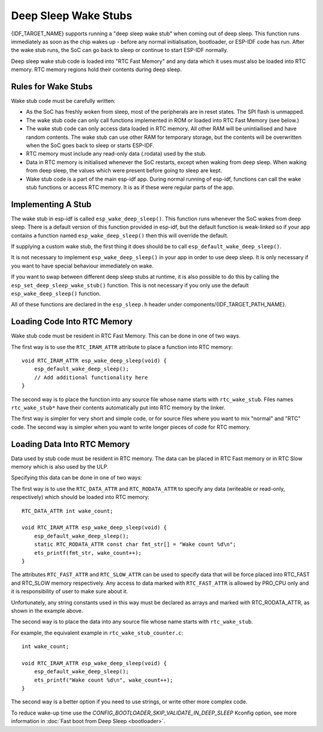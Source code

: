 Deep Sleep Wake Stubs
=====================

{IDF_TARGET_NAME} supports running a "deep sleep wake stub" when coming out of deep sleep. This function runs immediately as soon as the chip wakes up - before any normal initialisation, bootloader, or ESP-IDF code has run. After the wake stub runs, the SoC can go back to sleep or continue to start ESP-IDF normally.

Deep sleep wake stub code is loaded into "RTC Fast Memory" and any data which it uses must also be loaded into RTC memory. RTC memory regions hold their contents during deep sleep.

Rules for Wake Stubs
--------------------

Wake stub code must be carefully written:

* As the SoC has freshly woken from sleep, most of the peripherals are in reset states. The SPI flash is unmapped.

* The wake stub code can only call functions implemented in ROM or loaded into RTC Fast Memory (see below.)

* The wake stub code can only access data loaded in RTC memory. All other RAM will be unintiailised and have random contents. The wake stub can use other RAM for temporary storage, but the contents will be overwritten when the SoC goes back to sleep or starts ESP-IDF.

* RTC memory must include any read-only data (.rodata) used by the stub.

* Data in RTC memory is initialised whenever the SoC restarts, except when waking from deep sleep. When waking from deep sleep, the values which were present before going to sleep are kept.

* Wake stub code is a part of the main esp-idf app. During normal running of esp-idf, functions can call the wake stub functions or access RTC memory. It is as if these were regular parts of the app.

Implementing A Stub
-------------------

The wake stub in esp-idf is called ``esp_wake_deep_sleep()``. This function runs whenever the SoC wakes from deep sleep. There is a default version of this function provided in esp-idf, but the default function is weak-linked so if your app contains a function named ``esp_wake_deep_sleep()`` then this will override the default.

If supplying a custom wake stub, the first thing it does should be to call ``esp_default_wake_deep_sleep()``.

It is not necessary to implement ``esp_wake_deep_sleep()`` in your app in order to use deep sleep. It is only necessary if you want to have special behaviour immediately on wake.

If you want to swap between different deep sleep stubs at runtime, it is also possible to do this by calling the ``esp_set_deep_sleep_wake_stub()`` function. This is not necessary if you only use the default ``esp_wake_deep_sleep()`` function.

All of these functions are declared in the ``esp_sleep.h`` header under components/{IDF_TARGET_PATH_NAME}.

Loading Code Into RTC Memory
----------------------------

Wake stub code must be resident in RTC Fast Memory. This can be done in one of two ways.

The first way is to use the ``RTC_IRAM_ATTR`` attribute to place a function into RTC memory::

    void RTC_IRAM_ATTR esp_wake_deep_sleep(void) {
        esp_default_wake_deep_sleep();
        // Add additional functionality here
    }

The second way is to place the function into any source file whose name starts with ``rtc_wake_stub``. Files names ``rtc_wake_stub*`` have their contents automatically put into RTC memory by the linker.

The first way is simpler for very short and simple code, or for source files where you want to mix "normal" and "RTC" code. The second way is simpler when you want to write longer pieces of code for RTC memory.


Loading Data Into RTC Memory
----------------------------

Data used by stub code must be resident in RTC memory. The data can be placed in RTC Fast memory or in RTC Slow memory which is also used by the ULP.

Specifying this data can be done in one of two ways:

The first way is to use the ``RTC_DATA_ATTR`` and ``RTC_RODATA_ATTR`` to specify any data (writeable or read-only, respectively) which should be loaded into RTC memory::

    RTC_DATA_ATTR int wake_count;

    void RTC_IRAM_ATTR esp_wake_deep_sleep(void) {
        esp_default_wake_deep_sleep();
        static RTC_RODATA_ATTR const char fmt_str[] = "Wake count %d\n";
        ets_printf(fmt_str, wake_count++);
    }

.. only:: esp32

    The RTC memory area where this data will be placed can be configured via menuconfig option named ``CONFIG_ESP32_RTCDATA_IN_FAST_MEM``. This option allows to keep slow memory area for ULP programs and once it is enabled the data marked with ``RTC_DATA_ATTR`` and ``RTC_RODATA_ATTR`` are placed in the RTC fast memory segment otherwise it goes to RTC slow memory (default option). This option depends on the ``CONFIG_FREERTOS_UNICORE`` because RTC fast memory can be accessed only by PRO_CPU.

The attributes ``RTC_FAST_ATTR`` and ``RTC_SLOW_ATTR`` can be used to specify data that will be force placed into RTC_FAST and RTC_SLOW memory respectively. Any access to data marked with ``RTC_FAST_ATTR`` is allowed by PRO_CPU only and it is responsibility of user to make sure about it.

Unfortunately, any string constants used in this way must be declared as arrays and marked with RTC_RODATA_ATTR, as shown in the example above.

The second way is to place the data into any source file whose name starts with ``rtc_wake_stub``.

For example, the equivalent example in ``rtc_wake_stub_counter.c``::

    int wake_count;

    void RTC_IRAM_ATTR esp_wake_deep_sleep(void) {
        esp_default_wake_deep_sleep();
        ets_printf("Wake count %d\n", wake_count++);
    }

The second way is a better option if you need to use strings, or write other more complex code.

To reduce wake-up time use the `CONFIG_BOOTLOADER_SKIP_VALIDATE_IN_DEEP_SLEEP` Kconfig option, see more information in :doc:`Fast boot from Deep Sleep <bootloader>`.
